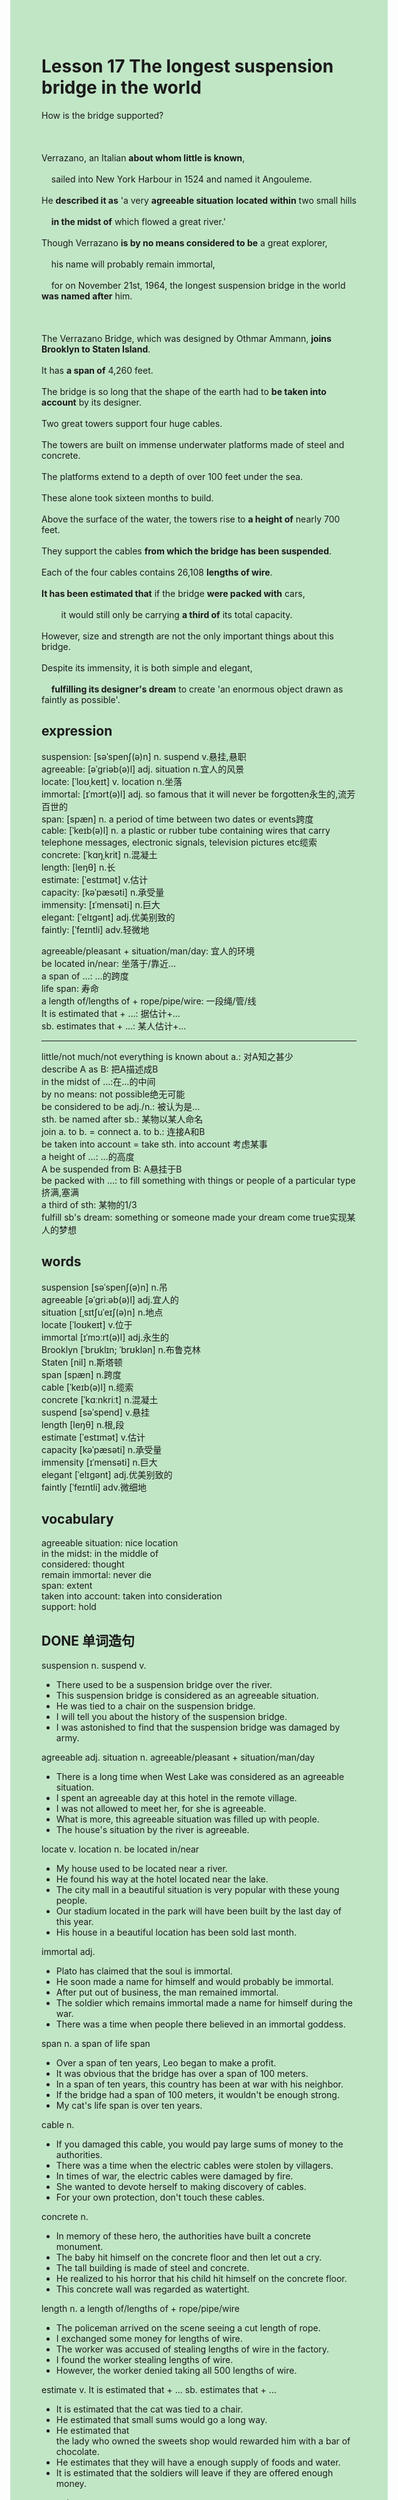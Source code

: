 #+OPTIONS: \n:t toc:nil num:nil html-postamble:nil
#+HTML_HEAD_EXTRA: <style>body {background: rgb(193, 230, 198) !important;}</style>
* Lesson 17 The longest suspension bridge in the world
#+begin_verse
How is the bridge supported?

Verrazano, an Italian *about whom little is known*,
	sailed into New York Harbour in 1524 and named it Angouleme.
He *described it as* 'a very *agreeable situation* *located within* two small hills
	*in the midst of* which flowed a great river.'
Though Verrazano *is by no means considered to be* a great explorer,
	his name will probably remain immortal,
	for on November 21st, 1964, the longest suspension bridge in the world *was named after* him.

The Verrazano Bridge, which was designed by Othmar Ammann, *joins Brooklyn to Staten Island*.
It has *a span of* 4,260 feet.
The bridge is so long that the shape of the earth had to *be taken into account* by its designer.
Two great towers support four huge cables.
The towers are built on immense underwater platforms made of steel and concrete.
The platforms extend to a depth of over 100 feet under the sea.
These alone took sixteen months to build.
Above the surface of the water, the towers rise to *a height of* nearly 700 feet.
They support the cables *from which the bridge has been suspended*.
Each of the four cables contains 26,108 *lengths of wire*.
*It has been estimated that* if the bridge *were packed with* cars,
		it would still only be carrying *a third of* its total capacity.
However, size and strength are not the only important things about this bridge.
Despite its immensity, it is both simple and elegant,
	*fulfilling its designer's dream* to create 'an enormous object drawn as faintly as possible'.
#+end_verse
** expression
suspension: [səˈspenʃ(ə)n] n. suspend v.悬挂,悬职
agreeable: [əˈɡriəb(ə)l] adj. situation n.宜人的风景
locate: [ˈloʊˌkeɪt] v. location n.坐落
immortal: [ɪˈmɔrt(ə)l] adj. so famous that it will never be forgotten永生的,流芳百世的
span: [spæn] n.  a period of time between two dates or events跨度
cable: [ˈkeɪb(ə)l] n. a plastic or rubber tube containing wires that carry telephone messages, electronic signals, television pictures etc缆索
concrete: [ˈkɑŋˌkrit] n.混凝土
length: [leŋθ] n.长
estimate: [ˈestɪmət] v.估计
capacity: [kəˈpæsəti] n.承受量
immensity: [ɪˈmensəti] n.巨大
elegant: [ˈelɪɡənt] adj.优美别致的
faintly: [ˈfeɪntli] adv.轻微地

agreeable/pleasant + situation/man/day: 宜人的环境
be located in/near: 坐落于/靠近...
a span of ...: ...的跨度
life span: 寿命
a length of/lengths of + rope/pipe/wire: 一段绳/管/线
It is estimated that + ...: 据估计+...
sb. estimates that + ...: 某人估计+...
--------------------
little/not much/not everything is known about a.: 对A知之甚少
describe A as B: 把A描述成B
in the midst of ...:在...的中间
by no means: not possible绝无可能
be considered to be adj./n.: 被认为是...
sth. be named after sb.: 某物以某人命名
join a. to b. = connect a. to b.: 连接A和B
be taken into account = take sth. into account 考虑某事
a height of ...: ...的高度
A be suspended from B: A悬挂于B
be packed with ...: to fill something with things or people of a particular type挤满,塞满
a third of sth: 某物的1/3
fulfill sb's dream: something or someone made your dream come true实现某人的梦想

** words
suspension [səˈspenʃ(ə)n] n.吊
agreeable [əˈɡriːəb(ə)l] adj.宜人的
situation [ˌsɪtʃuˈeɪʃ(ə)n] n.地点
locate [ˈloʊkeɪt] v.位于
immortal [ɪˈmɔːrt(ə)l] adj.永生的
Brooklyn [ˈbrʊklɪn; ˈbrʊklən] n.布鲁克林
Staten [nil] n.斯塔顿
span [spæn] n.跨度
cable [ˈkeɪb(ə)l] n.缆索
concrete [ˈkɑːnkriːt] n.混凝土
suspend [səˈspend] v.悬挂
length [leŋθ] n.根,段
estimate [ˈestɪmət] v.估计
capacity [kəˈpæsəti] n.承受量
immensity [ɪˈmensəti] n.巨大
elegant [ˈelɪɡənt] adj.优美别致的
faintly [ˈfeɪntli] adv.微细地

** vocabulary
agreeable situation: nice location
in the midst: in the middle of
considered: thought
remain immortal: never die
span: extent
taken into account: taken into consideration
support: hold

** DONE 单词造句
CLOSED: [2023-11-19 Sun 15:14]
suspension n. suspend v.
- There used to be a suspension bridge over the river.
- This suspension bridge is considered as an agreeable situation.
- He was tied to a chair on the suspension bridge.
- I will tell you about the history of the suspension bridge.
- I was astonished to find that the suspension bridge was damaged by army.
agreeable adj. situation n.  agreeable/pleasant + situation/man/day
- There is a long time when West Lake was considered as an agreeable situation.
- I spent an agreeable day at this hotel in the remote village.
- I was not allowed to meet her, for she is agreeable.
- What is more, this agreeable situation was filled up with people.
- The house's situation by the river is agreeable.
locate v. location n.  be located in/near
- My house used to be located near a river.
- He found his way at the hotel located near the lake.
- The city mall in a beautiful situation is very popular with these young people.
- Our stadium located in the park will have been built by the last day of this year.
- His house in a beautiful location has been sold last month.
immortal adj.
- Plato has claimed that the soul is immortal.
- He soon made a name for himself and would probably be immortal.
- After put out of business, the man remained immortal.
- The soldier which remains immortal made a name for himself during the war.
- There was a time when people there believed in an immortal goddess.
span n.  a span of  life span
- Over a span of ten years, Leo began to make a profit.
- It was obvious that the bridge has over a span of 100 meters.
- In a span of ten years, this country has been at war with his neighbor.
- If the bridge had a span of 100 meters, it wouldn't be enough strong.
- My cat's life span is over ten years.
cable n.
- If you damaged this cable, you would pay large sums of money to the authorities.
- There was a time when the electric cables were stolen by villagers.
- In times of war, the electric cables were damaged by fire.
- She wanted to devote herself to making discovery of cables.
- For your own protection, don't touch these cables.
concrete n.
- In memory of these hero, the authorities have built a concrete monument.
- The baby hit himself on the concrete floor and then let out a cry.
- The tall building is made of steel and concrete.
- He realized to his horror that his child hit himself on the concrete floor.
- This concrete wall was regarded as watertight.
length n.  a length of/lengths of + rope/pipe/wire
- The policeman arrived on the scene seeing a cut length of rope.
- I exchanged some money for lengths of wire.
- The worker was accused of stealing lengths of wire in the factory.
- I found the worker stealing lengths of wire.
- However, the worker denied taking all 500 lengths of wire.
estimate v.  It is estimated that + ...  sb. estimates that + ...
- It is estimated that the cat was tied to a chair.
- He estimated that small sums would go a long way.
- He estimated that
		the lady who owned the sweets shop would rewarded him with a bar of chocolate. 
- He estimates that they will have a enough supply of foods and water.
- It is estimated that the soldiers will leave if they are offered enough money.
capacity n.
- The bottle only has a capacity of a second of 1 liter.
- Do the water tanks provide a capacity of 1 liter?
- For your own protection, you'd better take the bottle which has a capacity of 1 liter.
- He made the remarkable discovery that the river has a capacity of two millions of liter.
- The stadium which will have been built by next year will have a seating capacity of 50,000.
immensity n.
- I wouldn't never realize the immensity of the earth, if I didn't go to university.
- I am very nervous about the immensity of the task.
- I realized the immensity of the task when I drived on to my friend's house.
- Despite of the immensity of task, she managed to finish it.
- I will have a difficult time because of the immmensity of my task.
elegant adj.
- Not only did he buy his wife an elegant dress, but he bougth his mother another.
- Not only did he buy his wife an elegant dress, but he gave her a splendid performance.
- The chairman was standing in the midst of these elegant women.
- These elegant women are going to give five performance.
- I waved to the elegant woman and asked for a lift.
faintly adv.
- He smiled faintly and knocked her to the ground suddenly.
- The sun always shines faintly through these leaves.
- He rolled up his sleeves faintly and began to do his work.
- It bounced faintly and disappeared down a drain.
- Although he glanced at the elegant woman faintly, his wife noticed this and got very angry.

** DONE 反复听电影片段直到懂关键句
CLOSED: [2023-11-19 Sun 20:25]
** 复习二册语法(笔记或视频) & 红皮书
** DONE 习惯用法造句
CLOSED: [2023-11-19 Sun 15:14]
little/not much/not everything is known about a.
- Little is known about the capicity of the bridge.
- Little is known about the immensity of the task.
- Little is known about the man who worked for the coporation.
- Not everything is known about the mummy made in 4th century.
- Little is known about the history of my house.
describe a. as b.
- We are used to describe a luck man as a lucky dog.
- The captain was described as a immortal hero.
- I described my youth as a time of fear and confusion.
- He stated that his children used to describe him as a good father.
- Why did you describe this rude man as elegant?
in the midst of
- There used to be a hut in the midst of the forest.
- A groud of singers will give five performance in the midst of the park.
- The chairman was standing in the midst of people.
- The building is located in the midst of the city.
- He will be working in the midst of the city.
by no means
- He is by no means proud of such a rude father.
- She will by no means be away from her children.
- I will be by no means nervous about telling stories in public.
- Sorry to interrupt, I by no means afford to pay the bill.
- She by no means looks up in any dictionary.
be considered to be adj./n.
- The tatanic was considered to be unsinkable, for she had 15 watertight compartments.
- She was considered to be right, but she made an tremendous mistake recently.
- I was considered to be best student of my class.
- She was considered to be the prettiest girl I have ever seen.
- My was considered to be ugly before she dyed her hair black.
sth. be named after sb.
- My children are not allowed to be named after me.
- My father claimed to have named me after the chair man.
- She made an impact on my monther, and my mother named me after her.
- It seems that I was named after the great leader.
- I am likely to name my son after my cat.
join a. to b. = connect a. to b.
- This mountain road joins our village to my wife's village.
- The bridge which is being built will join Shenzhen to Hongkong.
- There is a small bridge joining my house to the other side of the river.
- The tunnel joins the England to the mainland.
- This great suspension bridge joins the Blooklyn block to the Staten island.
be taken into account = take sth. into account
- You must take into account the fact
		that if we were fired, we would get enought money to pay the bill.
- She always takes a variety of factors into account.
- He took into account the fact that he was fired and ran out of his money.
- This lady took her husband into account and bought her husband a special type of play station.
- The captain took into account the fact that the ship was sinking.
a height of + (长度 100m)
- The aircraft was supposed to be flying at a height of 100 meters.
- The kite is not allowed to be flying at a height of 50 meters in this country.
- Imagine her dismay when she found that she couldn't eat at a height of 100 meters.
- The balloon which reached a height of 100 meters was damaged by a plane.
- They managed to catch a ballon which reached a height of 100 meters.
be suspended from a.
- There used to be a beautiful light suspended from the ceiling.
- She was suspended from school for 3 days, for she played truent from school.
- Ross complained that he was suspended from museum for his angry.
- The order to suspended the light from the ceiling was given.
- So long ago as ten days before, the policewoman was suspended from duty.
be packed with ...
- The station was packed with young men and women, for a group of pop singer arrived.
- The lot was soon packed with a lot of automobiles.
- He realized to his horror that the mall was packed with workers.
- Being packed with people, the house is not cold any more.
- It will be packed with the fans of Mr. Messi.
a third of sth
- Only a third of cat died from falling tall buildings.
- You have just finished a third of your homework.
- If we get married, I will keep only a third of money and the rest is for you.
- There is no shortage of fuel, I have only used a third of it.
- There was a third of workers who were trapped in the mine.
fulfill sb's dream
- I fulfilled my dream of getting marry to her.
- If you don't work hard, you will never fulling your dream of going to university.
- Now that you have enough money,
		it's time to fulfill your dream of travelling all over the world.
- Fulfilling his dream, he made an impact on young men all over the world.
- Fulfilling his dream, he made everything official.

** 跟读 50遍
** DONE Comprehension 反复练习
CLOSED: [2023-11-19 Sun 20:26]
** DONE Ask me if 写+读
CLOSED: [2023-11-19 Sun 20:36]
1. Verrazano sailed into New York Harbour in 152- When
	 When did Verrazano sail into New York Harbour?
2. Verrazano is considered to be a great explorer. Why isn't
		Why isn't Verrazano considered to be a great explorer?
3. The Verrazano bridge was designed by Othmar Ammann. Who
		Who was the Verrazano bridge designed by?
4. Two towers support four huge cables. How many towers
		How many towers support four huge cables?
5. The platforms extend to a depth of over 100 feet under the sea. How far
		How far do the platforms extend to a depth of under the sea?
6. The platforms took sixteen months to build. How long
	 How long did the platforms take to build?
7. They rise to nearly 700 feet. How far
	 How far do they rise to?
8. Each cable contains 26,108 lengths of wire. How many lengths
	 How many lengths of wire does each cable contain?
9. The bridge is packed with cars. How often
	 How often is the bridge packed with cars?
10. It fulfils its designer's dream. How
		How does it fulfil its designer's dream?

** DONE 摘要写作 写 & 对答案
CLOSED: [2023-11-19 Sun 20:47]
The Verrazano bridge, which joins Brooklyn to Staten Island,
	has a span of 4,260 feet.
Its two great towers support four huge cables.
The towers are built on the platfroms made of steel and concrete,
	extending over 100 feet under the sea
	and rising nearly 700 feet above the suface of the water.
The bridge is suspended from four huge cables,
	each of which contains 26,108 lengths of wire.
Not only is the birdge very strong, but simple and elegant as well.
	
** DONE tell the story 口语复述
CLOSED: [2023-11-19 Sun 20:54]
** DONE composition 阅读 或 写作
CLOSED: [2023-11-19 Sun 20:57]
The bridge I know best is called the Sydney Harbour Bridge.
It joins either side of Sydney Harbour.
From far away it looks like a great arch,
	but when you get near, you can see a great deck under the arch.
It is made of steel and supported by two towers.
If you stand on the bridge early in the morning,
	you can see the Parramatta River to the west and the open sea to the east.
At this time everything is quiet.

During the day, however, the harbour becomes busy with small boats
	and largeships are moving in all directions.
I enjoy standing on the bridge at night
	when you see the magnificent Opera House looking like a great sailing ship.
In the darkness you can see the city lights.
In the stillness the traffic and the movement of the sea are the only sounds that can be heard.

** Topics for discussion
